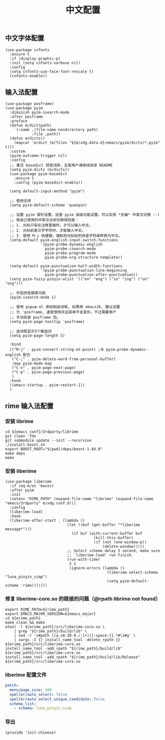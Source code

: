 #+TITLE: 中文配置
#+AUTHOR: 孙建康（rising.lambda）
#+EMAIL:  rising.lambda@gmail.com

#+DESCRIPTION: A literate programming version of my Emacs Initialization script, loaded by the .emacs file.
#+PROPERTY:    header-args        :mkdirp yes
#+OPTIONS:     num:nil toc:nil todo:nil tasks:nil tags:nil
#+OPTIONS:     skip:nil author:nil email:nil creator:nil timestamp:nil
#+INFOJS_OPT:  view:nil toc:nil ltoc:t mouse:underline buttons:0 path:http://orgmode.org/org-info.js

** 中文字体配置
   #+BEGIN_SRC elisp :eval never :exports code :tangle (m/resolve "${m/xdg.conf.d}/emacs/lisp/init-chinese.el") :comments link
     (use-package cnfonts
       :ensure t
       :if (display-graphic-p)
       :init (setq cnfonts-verbose nil)
       :config
       (setq cnfonts-use-face-font-rescale t)
       (cnfonts-enable))
   #+END_SRC

** 输入法配置

   #+BEGIN_SRC elisp :eval never :exports code :tangle (m/resolve "${m/xdg.conf.d}/emacs/lisp/init-chinese.el") :comments link
     (use-package posframe)
     (use-package pyim
       :diminish pyim-isearch-mode
       :after posframe
       :preface
       (defun m/dict(path)
         `(:name ,(file-name-nondirectory path)
                 :file ,path))
       (defun m/dicts()
         (mapcar 'm/dict (m/files "${m/xdg.data.d}/emacs/pyim/dicts/*.pyim" t)))
       :custom
       (pyim-outcome-trigger nil)
       :config
       ;; 激活 basedict 拼音词库，五笔用户请继续阅读 README
       (setq pyim-dicts (m/dicts))
       (use-package pyim-basedict
         :ensure t
         :config (pyim-basedict-enable))

       (setq default-input-method "pyim")

       ;; 使用全拼
       (setq pyim-default-scheme 'quanpin)

       ;; 设置 pyim 探针设置，这是 pyim 高级功能设置，可以实现 *无痛* 中英文切换 :-)
       ;; 我自己使用的中英文动态切换规则是：
       ;; 1. 光标只有在注释里面时，才可以输入中文。
       ;; 2. 光标前是汉字字符时，才能输入中文。
       ;; 3. 使用 M-j 快捷键，强制将光标前的拼音字符串转换为中文。
       (setq-default pyim-english-input-switch-functions
                     '(pyim-probe-dynamic-english
                       pyim-probe-isearch-mode
                       pyim-probe-program-mode
                       pyim-probe-org-structure-template))

       (setq-default pyim-punctuation-half-width-functions
                     '(pyim-probe-punctuation-line-beginning
                       pyim-probe-punctuation-after-punctuation))
       (setq pyim-fuzzy-pinyin-alist '(("en" "eng") ("in" "ing") ("un" "ong")))

       ;; 开启拼音搜索功能
       (pyim-isearch-mode 1)

       ;; 使用 pupup-el 来绘制选词框, 如果用 emacs26, 建议设置
       ;; 为 'posframe, 速度很快并且菜单不会变形，不过需要用户
       ;; 手动安装 posframe 包。
       (setq pyim-page-tooltip 'posframe)

       ;; 选词框显示5个候选词
       (setq pyim-page-length 5)

       :bind
       (("M-j" . pyim-convert-string-at-point) ;与 pyim-probe-dynamic-english 配合
        ("C-;" . pyim-delete-word-from-personal-buffer)
        :map pyim-mode-map
        ("C-n" . pyim-page-next-page)
        ("C-p" . pyim-page-previous-page)
        )
       :hook 
       ((emacs-startup . pyim-restart-1))
       )
   #+END_SRC

** rime 输入法配置

*** 安装 librime
    #+HEADER: :var emacs_conf=(m/resolve "${m/xdg.conf.d}/emacs")
    #+BEGIN_SRC shell :eval (or (and (eq m/os 'macos) "yes") "never") :shebang #!/bin/bash :exports code :tangle (m/resolve "${m/xdg.conf.d}/emacs/bin/rimeable") :tangle-mode (identity #o755) :results output silent :noweb yes :comments link
      cd ${emacs_conf}/3rdparty/librime
      git clean -fdx
      git submodule update --init --recursive
      ./install-boost.sh
      export BOOST_ROOT="$(pwd)/deps/boost-1.84.0"
      make deps
      make
    #+END_SRC

*** 安装 liberime

    #+BEGIN_SRC elisp :eval never :exports code :tangle (or (and (eq m/os 'macos) (m/resolve "${m/xdg.conf.d}/emacs/lisp/init-chinese.el")) "no") :comments link
      (use-package liberime
        :if (eq m/os 'macos)
        :after pyim
        :init
        (setenv "RIME_PATH" (expand-file-name "librime" (expand-file-name "emacs/3rdparty" m/xdg.conf.d)))
        :config
        (liberime-load)
        :hook
        (liberime-after-start . (lambda ()
                                  (let ((buf (get-buffer "*liberime message*")))
                                    (if buf (with-current-buffer buf
                                              (kill-this-buffer)
                                              (if (not (one-window-p))
                                                  (delete-window)))))
                                  ;; Select schema delay 5 second, make sure
                                  ;; `liberime-load' run finish.
                                  (run-with-timer
                                   5 1
                                   (ignore-errors (lambda ()
                                                    (liberime-select-schema "luna_pinyin_simp")
                                                    (setq pyim-default-scheme 'rime)))))))
    #+END_SRC

*** 修复 liberime-core.so 的链接的问题（@rpath librime not found）

    #+HEADER: :var erime_path=(m/resolve "${m/xdg.conf.d}/emacs/3rdparty/liberime")
    #+HEADER: :var rime_path=(m/resolve "${m/xdg.conf.d}/emacs/3rdparty/librime")
    #+HEADER: :var emacs_major=(format "%d" emacs-major-version)
    #+BEGIN_SRC shell :eval yes :shebang #!/bin/bash :exports code :tangle (m/resolve "${m/xdg.conf.d}/emacs/bin/rimeable") :tangle-mode (identity #o755) :comments link :results output silent :noweb yes
      export RIME_PATH=${rime_path}
      export EMACS_MAJOR_VERSION=${emacs_major}
      cd ${erime_path}
      make clean && make
      otool -l ${erime_path}/src/liberime-core.so \
          | grep "${rime_path}/build/lib" \
          | sed -r 's#path ([a-zA-Z0-9./:]+)[[:space:]].*#\1#g' \
          | xargs -I {} install_name_tool -delete_rpath {} ${erime_path}/src/liberime-core.so
      install_name_tool -add_rpath "${rime_path}/build/lib" ${erime_path}/src/liberime-core.so
      install_name_tool -add_rpath "${rime_path}/build/lib/Release" ${erime_path}/src/liberime-core.so
    #+END_SRC

*** liberime 配置文件 
    #+BEGIN_SRC yaml :tangle (m/resolve "${m/xdg.conf.d}/emacs/rime/default.custom.yaml") :noweb yes :eval never :exports code
      patch:
        menu/page_size: 100
        speller/auto_select: false
        speller/auto_select_unique_candidate: false
        schema_list: 
          - schema: luna_pinyin_simp
    #+END_SRC
    
*** 导出
    #+BEGIN_SRC elisp :eval never :exports code :tangle (m/resolve "${m/xdg.conf.d}/emacs/lisp/init-chinese.el")) :comments link
      (provide 'init-chinese)
    #+END_SRC

